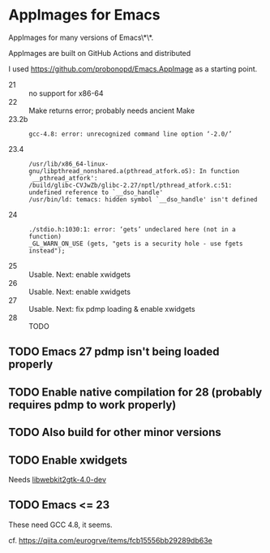 * AppImages for Emacs

AppImages for many versions of Emacs\*\*.

AppImages are built on GitHub Actions and distributed

I used https://github.com/probonopd/Emacs.AppImage as a starting point.

- 21 :: no support for x86-64
- 22 :: Make returns error; probably needs ancient Make
- 23.2b ::
  : gcc-4.8: error: unrecognized command line option ‘-2.0/’
- 23.4 ::
  : /usr/lib/x86_64-linux-gnu/libpthread_nonshared.a(pthread_atfork.oS): In function `__pthread_atfork':
  : /build/glibc-CVJwZb/glibc-2.27/nptl/pthread_atfork.c:51: undefined reference to `__dso_handle'
  : /usr/bin/ld: temacs: hidden symbol `__dso_handle' isn't defined
- 24 ::
  : ./stdio.h:1030:1: error: ‘gets’ undeclared here (not in a function)
  : _GL_WARN_ON_USE (gets, "gets is a security hole - use fgets instead");
- 25 :: Usable. Next: enable xwidgets
- 26 :: Usable. Next: enable xwidgets
- 27 :: Usable. Next: fix pdmp loading & enable xwidgets
- 28 :: TODO

** TODO Emacs 27 pdmp isn't being loaded properly
** TODO Enable native compilation for 28 (probably requires pdmp to work properly)
** TODO Also build for other minor versions
** TODO Enable xwidgets

Needs [[https://packages.ubuntu.com/focal/libwebkit2gtk-4.0-dev][libwebkit2gtk-4.0-dev]]

** TODO Emacs <= 23

These need GCC 4.8, it seems.

cf. https://qiita.com/eurogrve/items/fcb15556bb29289db63e
